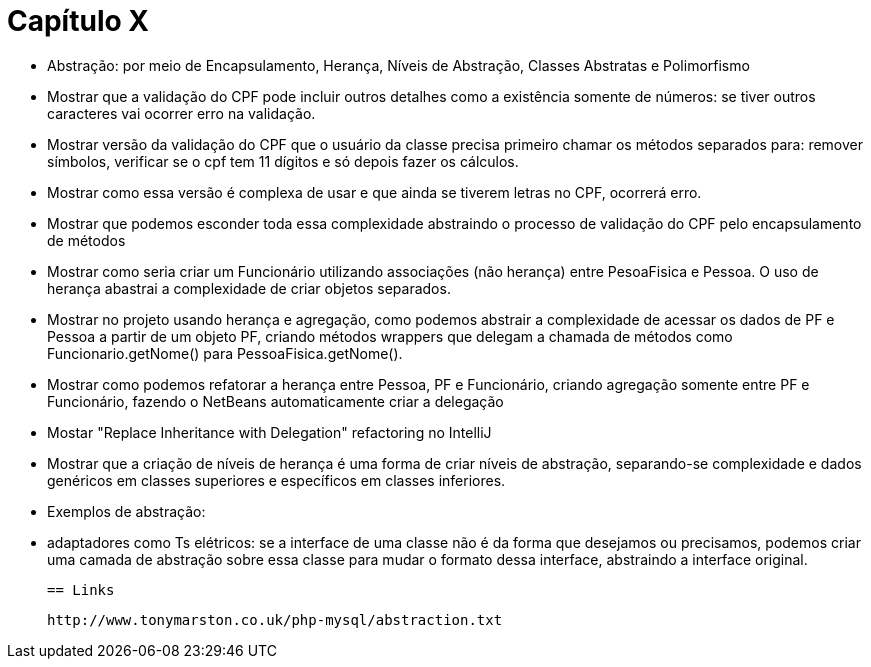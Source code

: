 = Capítulo X

- Abstração: por meio de Encapsulamento, Herança, Níveis de Abstração, Classes Abstratas e Polimorfismo
  - Mostrar que a validação do CPF pode incluir outros detalhes como a existência somente de números:
    se tiver outros caracteres vai ocorrer erro na validação.
  - Mostrar versão da validação do CPF que o usuário da classe precisa primeiro chamar os métodos
    separados para: remover símbolos, verificar se o cpf tem 11 dígitos e só depois 
    fazer os cálculos.
  - Mostrar como essa versão é complexa de usar e que ainda se tiverem letras no CPF, ocorrerá erro.
  - Mostrar que podemos esconder toda essa complexidade abstraindo o processo de validação do CPF 
    pelo encapsulamento de métodos
  - Mostrar como seria criar um Funcionário utilizando associações (não herança) entre PesoaFisica e Pessoa.
    O uso de herança abastrai a complexidade de criar objetos separados.
  - Mostrar no projeto usando herança e agregação, como podemos abstrair a complexidade de 
    acessar os dados de PF e Pessoa a partir de um objeto PF, criando métodos wrappers que delegam a chamada
    de métodos como Funcionario.getNome() para PessoaFisica.getNome().
  - Mostrar como podemos refatorar a herança entre Pessoa, PF e Funcionário, criando agregação
    somente entre PF e Funcionário, fazendo o NetBeans automaticamente criar a delegação
  - Mostar "Replace Inheritance with Delegation" refactoring no IntelliJ
  - Mostrar que a criação de níveis de herança é uma forma de criar níveis de abstração,
    separando-se complexidade e dados genéricos em classes superiores e específicos em classes
    inferiores.
  - Exemplos de abstração: 
    - adaptadores como Ts elétricos: se a interface de uma classe não é da forma que desejamos
      ou precisamos, podemos criar uma camada de abstração sobre essa classe
      para mudar o formato dessa interface, abstraindo a interface original.
  
  == Links

  http://www.tonymarston.co.uk/php-mysql/abstraction.txt